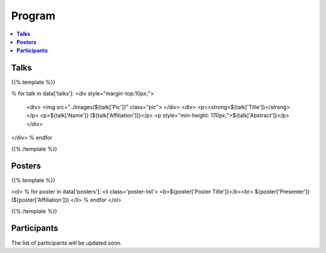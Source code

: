 .. title: Program
.. slug: program
.. date: 2018-10-29 18:03:28 UTC+09:00
.. tags: 
.. category: 
.. link: 
.. description: 
.. type: text
.. hidetitle: true
.. hasmath: true




============
**Program**
============


.. contents::  :local:

-----------
**Talks**
-----------


{{% template %}}

% for talk in data['talks']:
<div style="margin-top:10px;">
    <div>
    <img src="../images/${talk['Pic']}" class="pic">
    </div>
    <div>
    <p><strong>${talk['Title']}</strong></p>
    <p>${talk['Name']} (${talk['Affiliation']})</p>
    <p style="min-height: 170px;">${talk['Abstract']}</p>
    </div>
</div>
% endfor

{{% /template %}}



--------------
**Posters**
--------------

{{% template %}}

<ol>
% for poster in data['posters']:
<li class='poster-list'>
<b>${poster['Poster Title']}</b><br>
${poster['Presenter']} (${poster['Affiliation']})
</li>
% endfor
</ol>

{{% /template %}}


------------------
**Participants**
------------------


The list of participants will be updated soon.

